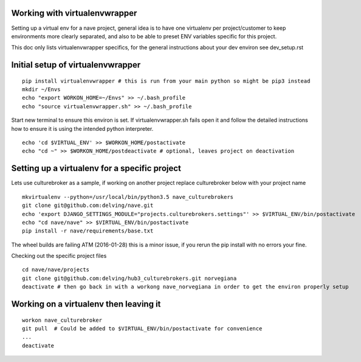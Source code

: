 Working with virtualenvwrapper
------------------------------
Setting up a virtual env for a nave project, general idea is to have one virtualenv per project/customer to keep environments more clearly separated, and also to be able to preset ENV variables specific for this project.

This doc only lists virtualenvwrapper specifics, for the general instructions about your dev environ see dev_setup.rst



Initial setup of virtualenvwrapper
----------------------------------

::

  pip install virtualenvwrapper # this is run from your main python so might be pip3 instead
  mkdir ~/Envs
  echo "export WORKON_HOME=~/Envs" >> ~/.bash_profile
  echo "source virtualenvwrapper.sh" >> ~/.bash_profile


Start new terminal to ensure this environ is set. If virtualenvwrapper.sh fails open it and follow the detailed instructions how to ensure it is using the intended python interpreter.

::

  echo 'cd $VIRTUAL_ENV' >> $WORKON_HOME/postactivate
  echo "cd ~" >> $WORKON_HOME/postdeactivate # optional, leaves project on deactivation


Setting up a virtualenv for a specific project
----------------------------------------------
Lets use culturebroker as a sample, if working on another project replace culturebroker below with your project name

::

  mkvirtualenv --python=/usr/local/bin/python3.5 nave_culturebrokers
  git clone git@github.com:delving/nave.git
  echo 'export DJANGO_SETTINGS_MODULE="projects.culturebrokers.settings"' >> $VIRTUAL_ENV/bin/postactivate
  echo "cd nave/nave" >> $VIRTUAL_ENV/bin/postactivate
  pip install -r nave/requirements/base.txt

The wheel builds are failing ATM (2016-01-28) this is a minor issue, if you rerun the pip install with no errors your fine.

Checking out the specific project files

  

::

  cd nave/nave/projects
  git clone git@github.com:delving/hub3_culturebrokers.git norvegiana
  deactivate # then go back in with a workong nave_norvegiana in order to get the environ properly setup


Working on a virtualenv then leaving it
---------------------------------------
::

  workon nave_culturebroker
  git pull  # Could be added to $VIRTUAL_ENV/bin/postactivate for convenience
  ...
  deactivate
